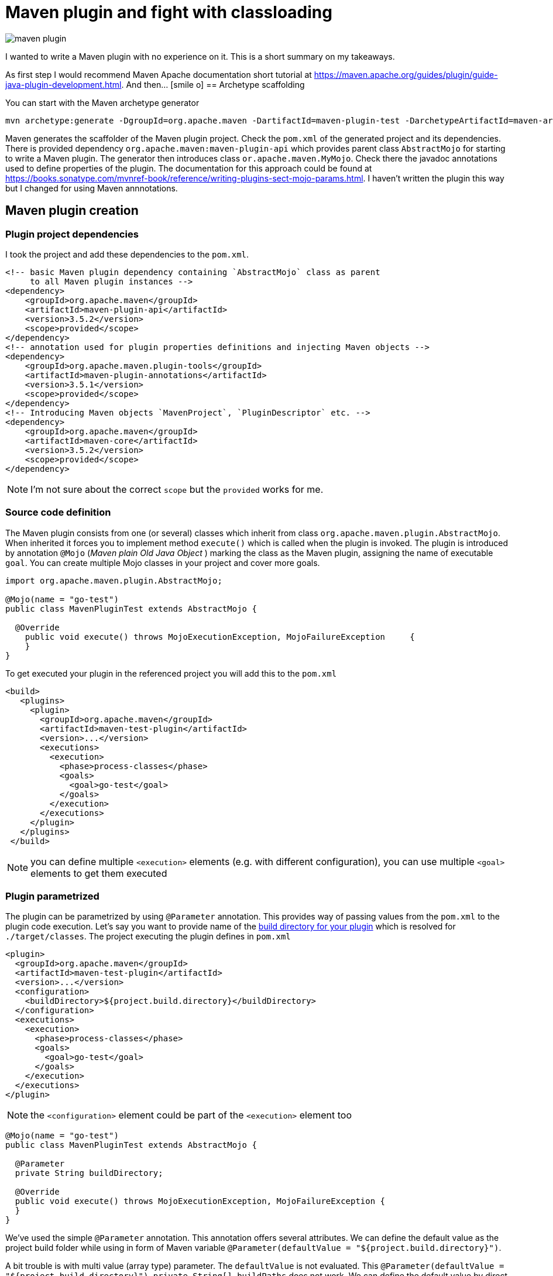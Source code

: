 = Maven plugin and fight with classloading
:hp-tags: java, maven
:toc: macro
:release: 1.0
:published_at: 2018-02-17
:icons: font

image::articles/maven_plugin.png[]

I wanted to write a Maven plugin with no experience on it.
This is a short summary on my takeaways.

As first step I would recommend Maven Apache documentation short tutorial at
https://maven.apache.org/guides/plugin/guide-java-plugin-development.html. And then... icon:smile-o[]
== Archetype scaffolding

You can start with the Maven archetype generator

```bash
mvn archetype:generate -DgroupId=org.apache.maven -DartifactId=maven-plugin-test -DarchetypeArtifactId=maven-archetype-mojo -DinteractiveMode=false
```

Maven generates the scaffolder of the Maven plugin project. Check the `pom.xml` of the generated project and its dependencies. There is provided dependency `org.apache.maven:maven-plugin-api` which provides parent class `AbstractMojo` for starting to write a Maven plugin. The generator then introduces class `or.apache.maven.MyMojo`. Check there the javadoc annotations used to define properties of the plugin.
The documentation for this approach could be found at
https://books.sonatype.com/mvnref-book/reference/writing-plugins-sect-mojo-params.html.
I haven't written the plugin this way but I changed for using Maven annnotations.

== Maven plugin creation

=== Plugin project dependencies

I took the project and add these dependencies to the `pom.xml`.

```xml
<!-- basic Maven plugin dependency containing `AbstractMojo` class as parent
     to all Maven plugin instances -->
<dependency>
    <groupId>org.apache.maven</groupId>
    <artifactId>maven-plugin-api</artifactId>
    <version>3.5.2</version>
    <scope>provided</scope>
</dependency>
<!-- annotation used for plugin properties definitions and injecting Maven objects -->
<dependency>
    <groupId>org.apache.maven.plugin-tools</groupId>
    <artifactId>maven-plugin-annotations</artifactId>
    <version>3.5.1</version>
    <scope>provided</scope>
</dependency>
<!-- Introducing Maven objects `MavenProject`, `PluginDescriptor` etc. -->
<dependency>
    <groupId>org.apache.maven</groupId>
    <artifactId>maven-core</artifactId>
    <version>3.5.2</version>
    <scope>provided</scope>
</dependency>
```

NOTE: I'm not sure about the correct `scope` but the `provided` works for me.

=== Source code definition

The Maven plugin consists from one (or several) classes which inherit from class `org.apache.maven.plugin.AbstractMojo`.
When inherited it forces you to implement method `execute()` which is called when the plugin is invoked.
The plugin is introduced by annotation `@Mojo` (_Maven plain Old Java Object_ )
marking the class as the Maven plugin, assigning the name of executable `goal`.
You can create multiple Mojo classes in your project and cover more goals.

```java
import org.apache.maven.plugin.AbstractMojo;

@Mojo(name = "go-test")
public class MavenPluginTest extends AbstractMojo {

  @Override
    public void execute() throws MojoExecutionException, MojoFailureException     {
    }
}
```

To get executed your plugin in the referenced project you will add this to the `pom.xml`

```xml
<build>
   <plugins>
     <plugin>
       <groupId>org.apache.maven</groupId>
       <artifactId>maven-test-plugin</artifactId>
       <version>...</version>
       <executions>
         <execution>
           <phase>process-classes</phase>
           <goals>
             <goal>go-test</goal>
           </goals>
         </execution>
       </executions>
     </plugin>
   </plugins>
 </build>
```

NOTE: you can define multiple `<execution>` elements (e.g. with different configuration), you can use multiple `<goal>` elements to get them executed

=== Plugin parametrized

The plugin can be parametrized by using `@Parameter` annotation. This provides
way of passing values from the `pom.xml` to the plugin code execution.
Let's say you want to  provide name of the
http://www.thinkcode.se/blog/2014/05/21/use-maven-build-directory-in-your-plugin[build directory for your plugin]
which is resolved for `./target/classes`. The project executing the plugin defines in `pom.xml`

```xml
<plugin>
  <groupId>org.apache.maven</groupId>
  <artifactId>maven-test-plugin</artifactId>
  <version>...</version>
  <configuration>
    <buildDirectory>${project.build.directory}</buildDirectory>
  </configuration>
  <executions>
    <execution>
      <phase>process-classes</phase>
      <goals>
        <goal>go-test</goal>
      </goals>
    </execution>
  </executions>
</plugin>
```

NOTE: the `<configuration>` element could be part of the `<execution>` element too

```java
@Mojo(name = "go-test")
public class MavenPluginTest extends AbstractMojo {

  @Parameter
  private String buildDirectory;

  @Override
  public void execute() throws MojoExecutionException, MojoFailureException {
  }
}
```

We've used the simple `@Parameter` annotation. This annotation offers several attributes.
We can define the default value as the project build folder while using in form of Maven variable `@Parameter(defaultValue = "${project.build.directory}")`.

A bit trouble is with multi value (array type) parameter. The `defaultValue` is not evaluated.
This `@Parameter(defaultValue = "${project.build.directory}") private String[] buildPaths` does not work.
We can define the default value by direct assignment
`@Parameter private String[] buildPaths = new String()["${project.build.directory}"]` which works but it does not evaluate the stig form of the Maven configuration property.

Maven brings several classes that could be used for getting information from the Maven
execution. One of them is `org.apache.maven.project.MavenProject` that could be
injected to `@Parameter` annotation and then queried for things like build directory.
One way of solving this is

```java
@Parameter
private String[] buildPaths;

@Parameter(defaultValue = "${project}", readonly = true, required = true)
protected MavenProject project;

@Override
public void execute() throws MojoExecutionException, MojoFailureException {
  if(buildPaths == null) buildPaths
    = new String[] {project.getBuild().getOutputDirectory()};

  getLog().info("provided buildPath is '" + Arrays.asList(buildPaths) + "'");
}
```

Here I use the `getLog()` method declared in the `AbstractMojo` providing the
Maven log - driven by Maven execution parameters (e.g. debug is switch on while run `mvn install -X`).

The nice brief summary of the annotations and the Maven classes to be used in the Maven plugin
is provided at https://maven.apache.org/plugin-tools/maven-plugin-tools-annotations

=== Definition of default phase

The `@Mojo` annotation provides way of defininig default phase for the plugin being
executed. Then this information is not needed to be part of the definition of the `pom.xml`
(you can omit `<phase>` element under `<execution>`).

For list of the lifecycles and their phases look at
http://www.avajava.com/tutorials/lessons/what-are-the-phases-of-the-maven-default-lifecycle.html

```java
@Mojo(name = "go-test", defaultPhase = LifecyclePhase.PROCESS_CLASSES)
public class MavenPluginTest extends AbstractMojo {
```

```xml
<plugin>
  <groupId>org.apache.maven</groupId>
  <artifactId>maven-test-plugin</artifactId>
  <version>...</version>
  <executions>
    <execution>
      <goals>
        <goal>go-test</goal>
      </goals>
    </execution>
  </executions>
</plugin>
```

Consult the documentation to check all the annotations offered by Maven annotations artifact and their parameters
http://maven.apache.org/developers/mojo-api-specification.html

== Class loading troubles

I needed to create a plugin which takes a list of paths which will be scanned for
classes and then loaded. I found that the I need to get a bit into classloading
scheme of the Maven plugin. You can check the explanation at http://takari.io/book/91-maven-classloading.html.

My trouble was that `Class.forName("cz.chalda.MyClass")` was not resolved with the restricted classpath
enriched with the dependencies taken during project compilation.
Normally (at least I understand this) the plugin can see dependencies defined in `compile` scope
of the plugin project itself. Not the project it's referenced in (the project the plugin is executed at).

This could be shown with use of `PluginDescriptor` Maven class. You can verify it with the following code snippet

```java
@Parameter( defaultValue = "${plugin}", readonly = true )
private PluginDescriptor pluginDescriptor;

// -- or --

final PluginDescriptor pluginDescriptor = (PluginDescriptor) getPluginContext().get("pluginDescriptor");

// printing the ClassRealm content containing plugin classpath dependencies
final ClassRealm classRealm = pluginDescriptor.getClassRealm();
for(URL url: classRealm.getURLs()) getLog().info(" >>> " + url.toString());
```

[NOTE]
====
The `ClassRealm` can be enriched by URL to broad class loading scope

```java
final File classes = new File(getProject().getBuild().getOutputDirectory());
try {
  classRealm.addURL(classes.toURI().toURL());
} catch (MalformedURLException e) {
  getLog().error("Can't create URL from path to project output directory '"
    + getProject().getBuild().getOutputDirectory() + "'", e)
}
```
====

If you want to get the classpath depenedencies from the project the plugin is executed at,
you can use the following code snippet

```java
@Mojo(name = "go-test", requiresDependencyResolution = ResolutionScope.COMPILE)
public class MavenPluginTest extends AbstractMojo {

  @Parameter(defaultValue = "${project}", readonly = true, required = true)
  protected MavenProject project;

  @Override
  public void execute() throws MojoExecutionException, MojoFailureException {

    // listing the Maven project class path of compile and runtime
    try {
        getLog().info(("compile cp: " +
          this.project.getCompileClasspathElements());
        getLog().info(("runtime cp: " +
          this.project.getRuntimeClasspathElements());
    } catch (DependencyResolutionRequiredException e) {
        new MojoExecutionException("Dependency resolution failed", e);
    }
  }
}
```

You can see I used the `@Mojo` annotation attribute `requiresDependencyResolution`
defining that the depenedencies should be resolved for this plugin. If it's not
used (at least in my experience) the list of the compile class path elements
will contains only path `./target/classes` but not the list of the Maven project dependencies
of `compile` scope, which was desired.

With these I could create my own class loader and particularly say what is the scope of the class loading
(you can check other notes on this over here http://blog.semsur-it.com/2011/11/java-class-loader-and-maven-plugin.html)

```java
List<URL> pathUrls = new ArrayList<>();
for(String mavenCompilePath: project.getCompileClasspathElements()) {
    currentPathProcessed = mavenCompilePath;
    pathUrls.add(new File(mavenCompilePath).toURI().toURL());
}

URL[] urlsForClassLoader = pathUrls.toArray(new URL[pathUrls.size()]);
getLog().debug("urls for URLClassLoader: " + Arrays.asList(urlsForClassLoader));

// need to define parent classloader which knows all dependencies of the plugin
classLoader = new URLClassLoader(urlsForClassLoader, MavenPluginTest.class.getClassLoader());
```

=== Note: class loader debugging

I found it's handy to understand what are the resources the particular class loader works with.
Thus I took inspiration from
http://www.java2s.com/Tutorial/Java/0125__Reflection/AnalyzeClassLoaderhierarchyforanygivenobjectorclassloader.htm
and adjusted for my purposes
https://github.com/ochaloup/class-loader-debug/blob/master/src/main/java/cz/chalda/classloader/ClassLoaderUtils.java

With this you can get printed the tree of the classloaders (up to the parent one) and check what is the classpath
the class loader works with.

NOTE: bear in mind the _normal_ java classloader first ask parent if the resource is known and then it tries to resolve it himself. This is reflected in the printing (ie. you can see the child classloader prints it can work with what the parent classloader is capable too). +
See https://zeroturnaround.com/rebellabs/rebel-labs-tutorial-do-you-really-get-classloaders/2/.

The usage of the `ClassLoaderUtils` class could be in way

```java
System.out.printf("%n--%ncontext class loader hierarchy: %s",
  ClassLoaderUtils.showClassLoaderHierarchy(
    Thread.currentThread().getContextClassLoader()));
System.out.printf("%n--%nplugin class loader hierarchy: %s",
  ClassLoaderUtils.showClassLoaderHierarchy(
    MavenPluginTest.class.getClassLoader()));
```
